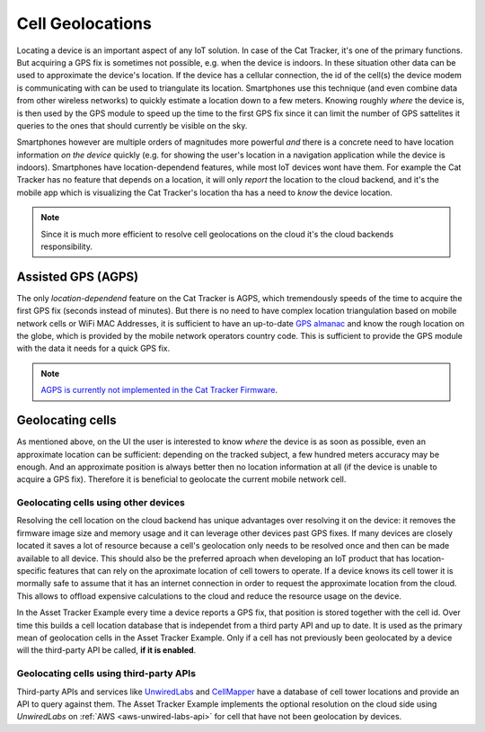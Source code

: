 Cell Geolocations
#################

Locating a device is an important aspect of any IoT solution.
In case of the Cat Tracker, it's one of the primary functions. But acquiring a GPS fix is sometimes not possible, e.g. when the device is indoors.
In these situation other data can be used to approximate the device's location.
If the device has a cellular connection, the id of the cell(s) the device modem is communicating with can be used to triangulate its location.
Smartphones use this technique (and even combine data from other wireless networks) to quickly estimate a location down to a few meters.
Knowing roughly *where* the device is, is then used by the GPS module to speed up the time to the first GPS fix since it can limit the number of GPS sattelites it queries to the ones that should currently be visible on the sky.

Smartphones however are multiple orders of magnitudes more powerful *and* there is a concrete need to have location information *on the device* quickly (e.g. for showing the user's location in a navigation application while the device is indoors).
Smartphones have location-dependend features, while most IoT devices wont have them.
For example the Cat Tracker has no feature that depends on a location, it will only *report* the location to the cloud backend, and it's the mobile app which is visualizing the Cat Tracker's location tha has a need to *know* the device location.

.. note::

    Since it is much more efficient to resolve cell geolocations on the cloud it's the cloud backends responsibility.

Assisted GPS (AGPS)
*******************

The only *location-dependend* feature on the Cat Tracker is AGPS, which tremendously speeds of the time to acquire the first GPS fix (seconds instead of minutes). 
But there is no need to have complex location triangulation based on mobile network cells or WiFi MAC Addresses, it is sufficient to have an up-to-date `GPS almanac <https://en.wikipedia.org/wiki/GPS_signals#Almanac>`_ and know the rough location on the globe, which is provided by the mobile network operators country code.
This is sufficient to provide the GPS module with the data it needs for a quick GPS fix.

.. note::

    `AGPS is currently not implemented in the Cat Tracker Firmware <https://github.com/NordicSemiconductor/asset-tracker-cloud-firmware/issues/8>`_.

Geolocating cells
*****************

As mentioned above, on the UI the user is interested to know *where* the device is as soon as possible, even an approximate location can be sufficient: depending on the tracked subject, a few hundred meters accuracy may be enough.
And an approximate position is always better then no location information at all (if the device is unable to acquire a GPS fix).
Therefore it is beneficial to geolocate the current mobile network cell.

Geolocating cells using other devices
=====================================

Resolving the cell location on the cloud backend has unique advantages over resolving it on the device: it removes the firmware image size and memory usage and it can leverage other devices past GPS fixes.
If many devices are closely located it saves a lot of resource because a cell's geolocation only needs to be resolved once and then can be made available to all device.
This should also be the preferred aproach when developing an IoT product that has location-specific features that can rely on the aproximate location of cell towers to operate.
If a device knows its cell tower it is mormally safe to assume that it has an internet connection in order to request the approximate location from the cloud.
This allows to offload expensive calculations to the cloud and reduce the resource usage on the device.

In the Asset Tracker Example every time a device reports a GPS fix, that position is stored together with the cell id.
Over time this builds a cell location database that is independet from a third party API and up to date.
It is used as the primary mean of geolocation cells in the Asset Tracker Example.
Only if a cell has not previously been geolocated by a device will the third-party API be called, **if it is enabled**.

Geolocating cells using third-party APIs
========================================

Third-party APIs and services like `UnwiredLabs <https://unwiredlabs.com/>`_ and `CellMapper <https://www.cellmapper.net/>`_ have a database of cell tower locations and provide an API to query against them.
The Asset Tracker Example implements the optional resolution on the cloud side using *UnwiredLabs* on :ref:`AWS <aws-unwired-labs-api>`  for cell that have not been geolocation by devices.
